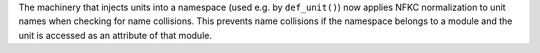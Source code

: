 The machinery that injects units into a namespace (used e.g. by ``def_unit()``)
now applies NFKC normalization to unit names when checking for name collisions.
This prevents name collisions if the namespace belongs to a module and the unit
is accessed as an attribute of that module.
